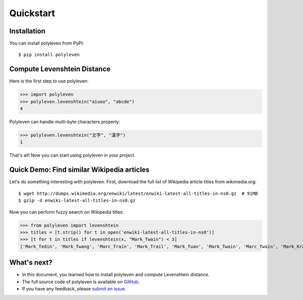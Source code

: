 ==========
Quickstart
==========

Installation
============

You can install polyleven from PyPI::

	$ pip install polyleven

Compute Levenshtein Distance
============================

Here is the first step to use polyleven:

>>> import polyleven
>>> polyleven.levenshtein("aiueo", "abcde")
4

Polyleven can handle multi-byte characters properly:

>>> polyleven.levenshtein("文字", "漢字")
1

That's all! Now you can start using polyleven in your project.

Quick Demo: Find similar Wikipedia articles
===========================================

Let's do something interesting with polyleven. First, download the full list of
Wikipedia article titles from wikimedia.org::

   $ wget http://dumps.wikimedia.org/enwiki/latest/enwiki-latest-all-titles-in-ns0.gz  # 91MB
   $ gzip -d enwiki-latest-all-titles-in-ns0.gz

Now you can perform fuzzy search on Wikipedia titles:

>>> from polyleven import levenshtein
>>> titles = [t.strip() for t in open('enwiki-latest-all-titles-in-ns0')]
>>> [t for t in titles if levenshtein(x, "Mark_Twain") < 3]
['Mark_Tedin', 'Mark_Twang', 'Marc_Train', 'Mark_Trail', 'Mark_Tuan', 'Mark_Twain', 'Marc_Twain', 'Mark_Krain', 'Mark_twain', 'Mack_Swain', 'Mark_Tobin', 'Mark_Brain', 'Mark_Turin', 'Mark_Tulin', 'Mark_Tan', 'Mark_Fain', 'Dark_Train', 'Mark_Spain']

What's next?
============

* In this document, you learned how to install polyleven and compute Levenshtein distance.
* The full source code of polyleven is available on `GitHub <https://github.com/fujimotos/polyleven>`_.
* If you have any feedback, please `submit an issue <https://github.com/fujimotos/polyleven/issues>`_.
